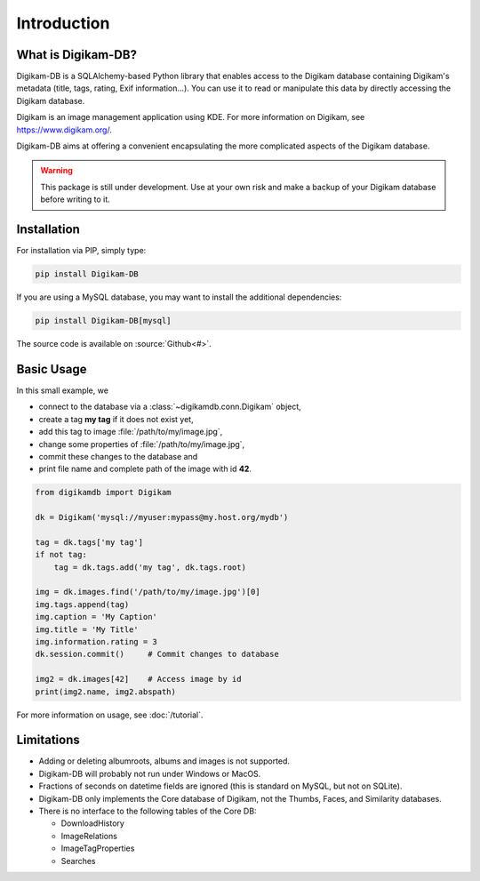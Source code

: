 Introduction
=============

What is Digikam-DB?
--------------------

Digikam-DB is a SQLAlchemy-based Python library that enables access to the
Digikam database containing Digikam's metadata (title, tags, rating, Exif
information...). You can use it to read or manipulate this data by directly
accessing the Digikam database.

Digikam is an image management application using KDE.
For more information on Digikam, see https://www.digikam.org/.

Digikam-DB aims at offering a convenient encapsulating the more complicated
aspects of the Digikam database. 

.. warning::
    
    This package is still under development. Use at your own risk and make
    a backup of your Digikam database before writing to it.

Installation
-------------

For installation via PIP, simply type:

.. code-block:: console
    
    pip install Digikam-DB

If you are using a MySQL database, you may want to install the additional
dependencies:

.. code-block:: console
    
    pip install Digikam-DB[mysql]

The source code is available on :source:`Github<#>`.

Basic Usage
-------------

In this small example, we

* connect to the database via a :class:`~digikamdb.conn.Digikam` object,
* create a tag **my tag** if it does not exist yet,
* add this tag to image :file:`/path/to/my/image.jpg`,
* change some properties of :file:`/path/to/my/image.jpg`,
* commit these changes to the database and
* print file name and complete path of the image with id **42**.

.. code-block:: python
    
    from digikamdb import Digikam
    
    dk = Digikam('mysql://myuser:mypass@my.host.org/mydb')
    
    tag = dk.tags['my tag']
    if not tag:
        tag = dk.tags.add('my tag', dk.tags.root)
    
    img = dk.images.find('/path/to/my/image.jpg')[0]
    img.tags.append(tag)
    img.caption = 'My Caption'
    img.title = 'My Title'
    img.information.rating = 3
    dk.session.commit()     # Commit changes to database
    
    img2 = dk.images[42]    # Access image by id
    print(img2.name, img2.abspath)

For more information on usage, see :doc:`/tutorial`.

Limitations
------------

* Adding or deleting albumroots, albums and images is not supported.
* Digikam-DB will probably not run under Windows or MacOS.
* Fractions of seconds on datetime fields are ignored (this is standard on
  MySQL, but not on SQLite).
* Digikam-DB only implements the Core database of Digikam, not the Thumbs,
  Faces, and Similarity databases.
* There is no interface to the following tables of the Core DB:
  
  * DownloadHistory
  * ImageRelations
  * ImageTagProperties
  * Searches
  



